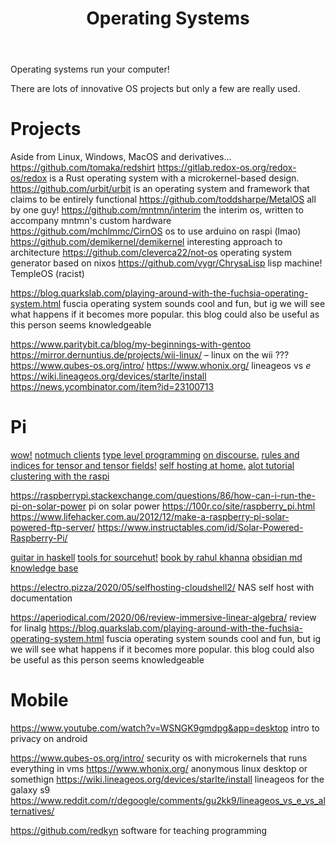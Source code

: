 #+TITLE: Operating Systems

Operating systems run your computer!

There are lots of innovative OS projects but only a few are really used.

* Projects
Aside from Linux, Windows, MacOS and derivatives...
https://github.com/tomaka/redshirt
https://gitlab.redox-os.org/redox-os/redox is a Rust operating system with a microkernel-based design.
https://github.com/urbit/urbit is an operating system and framework that claims to be entirely functional
https://github.com/toddsharpe/MetalOS all by one guy!
https://github.com/mntmn/interim the interim os, written to accompany mntmn's custom hardware
https://github.com/mchlmmc/CirnOS os to use arduino on raspi (lmao)
https://github.com/demikernel/demikernel interesting approach to architecture
https://github.com/cleverca22/not-os operating system generator based on nixos
https://github.com/vygr/ChrysaLisp lisp machine!
TempleOS (racist)

https://blog.quarkslab.com/playing-around-with-the-fuchsia-operating-system.html
fuscia operating system sounds cool and fun, but ig we will see what happens
if it becomes more popular. this blog could also be useful as this person
seems knowledgeable

https://www.paritybit.ca/blog/my-beginnings-with-gentoo
https://mirror.dernuntius.de/projects/wii-linux/ -- linux on the wii ???
https://www.qubes-os.org/intro/
https://www.whonix.org/
lineageos vs /e/
https://wiki.lineageos.org/devices/starlte/install
https://news.ycombinator.com/item?id=23100713

* Pi
[[https://wiki.xxiivv.com/site/raspberry.html][wow!]]
[[https://notmuchmail.org/frontends/][notmuch clients]]
[[http://willcrichton.net/notes/][type level programming]]
[[https://wiki.xxiivv.com/site/discourse.html][on discourse.]]
[[https://en.m.wikipedia.org/wiki/Ricci_calculus][rules and indices for tensor and tensor fields!]]
[[https://homelabos.com/][self hosting at home.]]
[[https://alot.readthedocs.io/en/latest/][alot tutorial]]
[[https://www.youtube.com/watch?v=kgVz4-SEhbE&app=desktop][clustering with the raspi]]

https://raspberrypi.stackexchange.com/questions/86/how-can-i-run-the-pi-on-solar-power
pi on solar power
https://100r.co/site/raspberry_pi.html
https://www.lifehacker.com.au/2012/12/make-a-raspberry-pi-solar-powered-ftp-server/
https://www.instructables.com/id/Solar-Powered-Raspberry-Pi/

[[https://bartoszmilewski.com/2020/05/27/guitar-decomposed-5-mutating-the-third/][guitar in haskell]]
[[https://git.sr.ht/~ft/9pro][tools for sourcehut!]]
[[https://link.springer.com/book/10.1007/978-1-4302-5990-9?utm_source=twitter&utm_medium=social&utm_content=organic&utm_campaign=BBKK_1_DL01_GL_twitterorganic&sf234521345=1][book by rahul khanna]]
[[https://obsidian.md/][obsidian md knowledge base]]

https://electro.pizza/2020/05/selfhosting-cloudshell2/ NAS self host with
documentation

https://aperiodical.com/2020/06/review-immersive-linear-algebra/ review for
linalg
https://blog.quarkslab.com/playing-around-with-the-fuchsia-operating-system.html
fuscia operating system sounds cool and fun, but ig we will see what happens
if it becomes more popular. this blog could also be useful as this person
seems knowledgeable
* Mobile
https://www.youtube.com/watch?v=WSNGK9gmdpg&app=desktop intro to privacy on
android

https://www.qubes-os.org/intro/ security os with microkernels that runs
everything in vms
https://www.whonix.org/ anonymous linux desktop or somethign
https://wiki.lineageos.org/devices/starlte/install lineageos for the galaxy s9
https://www.reddit.com/r/degoogle/comments/gu2kk9/lineageos_vs_e_vs_alternatives/

https://github.com/redkyn software for teaching programming

